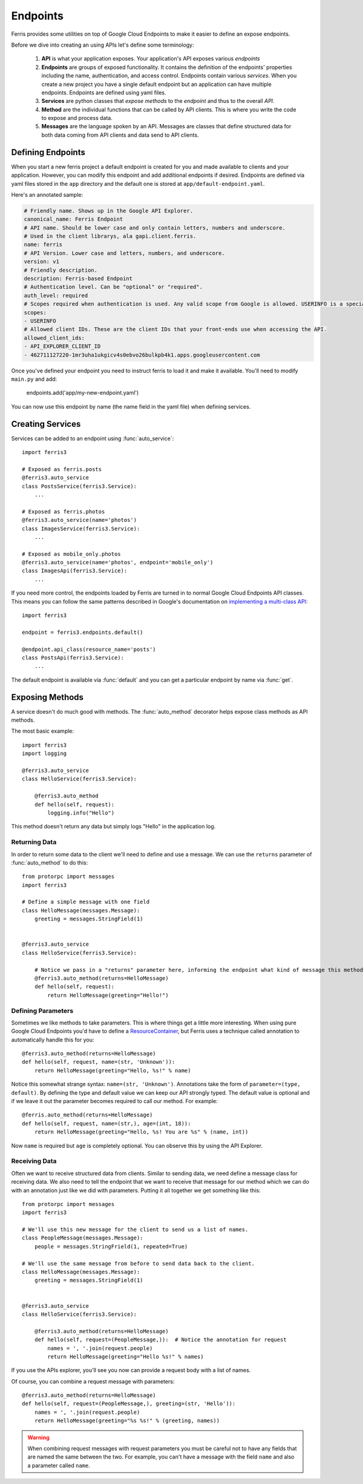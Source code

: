 Endpoints
=========

Ferris provides some utilities on top of Google Cloud Endpoints to make it easier to define an expose endpoints.

Before we dive into creating an using APIs let's define some terminology:

 1. **API** is what your application exposes. Your application's API exposes various *endpoints*
 2. **Endpoints** are groups of exposed functionality. It contains the definition of the endpoints' properties including the name, authentication, and access control. Endpoints contain various *services*. When you create a new project you have a single default endpoint but an application can have multiple endpoints. Endpoints are defined using yaml files.
 3. **Services** are python classes that *expose methods* to the *endpoint* and thus to the overall *API*.
 4. **Method** are the individual functions that can be called by API clients. This is where you write the code to expose and process data.
 5. **Messages** are the language spoken by an API. Messages are classes that define structured data for both data coming from API clients and data send to API clients.

.. module:: ferris3.endpoints


Defining Endpoints
------------------

When you start a new ferris project a default endpoint is created for you and made available to clients and your application. However, you can modify this endpoint and add additional endpoints if desired. Endpoints are defined via yaml files stored in the ``app`` directory and the default one is stored at ``app/default-endpoint.yaml``.

Here's an annotated sample:

.. code-block :: yaml
    
    # Friendly name. Shows up in the Google API Explorer.
    canonical_name: Ferris Endpoint
    # API name. Should be lower case and only contain letters, numbers and underscore.
    # Used in the client librarys, ala gapi.client.ferris.
    name: ferris
    # API Version. Lower case and letters, numbers, and underscore.
    version: v1
    # Friendly description.
    description: Ferris-based Endpoint
    # Authentication level. Can be "optional" or "required".
    auth_level: required
    # Scopes required when authentication is used. Any valid scope from Google is allowed. USERINFO is a special scope alias.
    scopes:
    - USERINFO
    # Allowed client IDs. These are the client IDs that your front-ends use when accessing the API.
    allowed_client_ids:
    - API_EXPLORER_CLIENT_ID
    - 462711127220-1mr3uha1ukgicv4s0ebvo26bulkpb4k1.apps.googleusercontent.com


Once you've defined your endpoint you need to instruct ferris to load it and make it available. You'll need to modify ``main.py`` and add:
    
    endpoints.add('app/my-new-endpoint.yaml')

You can now use this endpoint by name (the name field in the yaml file) when defining services. 


Creating Services
-----------------

Services can be added to an endpoint using :func:`auto_service`::

    import ferris3

    # Exposed as ferris.posts
    @ferris3.auto_service
    class PostsService(ferris3.Service):
        ...

    # Exposed as ferris.photos
    @ferris3.auto_service(name='photos')
    class ImagesService(ferris3.Service):
        ...

    # Exposed as mobile_only.photos
    @ferris3.auto_service(name='photos', endpoint='mobile_only')
    class ImagesApi(ferris3.Service):
        ...

If you need more control, the endpoints loaded by Ferris are turned in to normal Google Cloud Endpoints API classes. This means you can follow the same patterns described in Google's documentation on `implementing a multi-class API <https://developers.google.com/appengine/docs/python/endpoints/create_api#creating_an_api_implemented_with_multiple_classes>`_::

    import ferris3

    endpoint = ferris3.endpoints.default()

    @endpoint.api_class(resource_name='posts')
    class PostsApi(ferris3.Service):
        ...

The default endpoint is available via :func:`default` and you can get a particular endpoint by name via :func:`get`.


Exposing Methods
----------------

A service doesn't do much good with methods. The :func:`auto_method` decorator helps expose class methods as API methods.

The most basic example::

    import ferris3
    import logging

    @ferris3.auto_service
    class HelloService(ferris3.Service):

        @ferris3.auto_method
        def hello(self, request):
            logging.info("Hello")


This method doesn't return any data but simply logs "Hello" in the application log.


Returning Data
**************

In order to return some data to the client we'll need to define and use a message. We can use the ``returns`` parameter of :func:`auto_method` to do this::

    from protorpc import messages
    import ferris3

    # Define a simple message with one field
    class HelloMessage(messages.Message):
        greeting = messages.StringField(1)


    @ferris3.auto_service
    class HelloService(ferris3.Service):

        # Notice we pass in a "returns" parameter here, informing the endpoint what kind of message this method will return.
        @ferris3.auto_method(returns=HelloMessage)
        def hello(self, request):
            return HelloMessage(greeting="Hello!")


Defining Parameters
*******************

Sometimes we like methods to take parameters. This is where things get a little more interesting. When using pure Google Cloud Endpoints you'd have to define a `ResourceContainer <https://developers.google.com/appengine/docs/python/endpoints/create_api#using_resourcecontainer_for_path_or_querystring_arguments>`_, but Ferris uses a technique called annotation to automatically handle this for you::

    @ferris3.auto_method(returns=HelloMessage)
    def hello(self, request, name=(str, 'Unknown')):
        return HelloMessage(greeting="Hello, %s!" % name)

Notice this somewhat strange syntax: ``name=(str, 'Unknown')``. Annotations take the form of ``parameter=(type, default)``. By defining the type and default value we can keep our API strongly typed. The default value is optional and if we leave it out the parameter becomes required to call our method. For example::

    @ferris.auto_method(returns=HelloMessage)
    def hello(self, request, name=(str,), age=(int, 18)):
        return HelloMessage(greeting="Hello, %s! You are %s" % (name, int))

Now ``name`` is required but ``age`` is completely optional. You can observe this by using the API Explorer.



Receiving Data
**************

Often we want to receive structured data from clients. Similar to sending data, we need define a message class for receiving data. We also need to tell the endpoint that we want to receive that message for our method which we can do with an annotation just like we did with parameters. Putting it all together we get something like this::

    from protorpc import messages
    import ferris3

    # We'll use this new message for the client to send us a list of names.
    class PeopleMessage(messages.Message):
        people = messages.StringFrield(1, repeated=True)

    # We'll use the same message from before to send data back to the client.
    class HelloMessage(messages.Message):
        greeting = messages.StringField(1)


    @ferris3.auto_service
    class HelloService(ferris3.Service):

        @ferris3.auto_method(returns=HelloMessage)
        def hello(self, request=(PeopleMessage,)):  # Notice the annotation for request
            names = ', '.join(request.people)
            return HelloMessage(greeting="Hello %s!" % names)

If you use the APIs explorer, you'll see you now can provide a request body with a list of names.

Of course, you can combine a request message with parameters::

    @ferris3.auto_method(returns=HelloMessage)
    def hello(self, request=(PeopleMessage,), greeting=(str, 'Hello')):
        names = ', '.join(request.people)
        return HelloMessage(greeting="%s %s!" % (greeting, names))


.. warning::
    When combining request messages with request parameters you must be careful not to have any fields that are named the same between the two. For example, you can't have a message with the field ``name`` and also a parameter called ``name``. 
